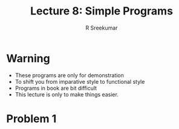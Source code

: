 #+TITLE: Lecture 8: Simple Programs
#+BEAMER_HEADER: \subtitle{\tiny{15CSE402 :: SICP}}
#+AUTHOR: R Sreekumar
#+OPTIONS: H:1 toc:nil \n:nil @:t ::t |:t ^:t *:t TeX:t LaTeX:t
#+LATEX_CLASS: beamer
#+LATEX_CLASS_OPTIONS: [presentation]
#+BEAMER_THEME: Madrid
#+COLUMNS: %45ITEM %10BEAMER_ENV(Env) %10BEAMER_ACT(Act) %4BEAMER_COL(Col) %8BEAMER_OPT(Opt)
#+STARTUP: beamer
#+LaTeX_HEADER: \usepackage{minted}
* Warning
  - These programs are only for demonstration
  - To shift you from imparative style to  functional style
  - Programs in book are bit difficult
  - This lecture is only to make things easier.

* Problem 1

